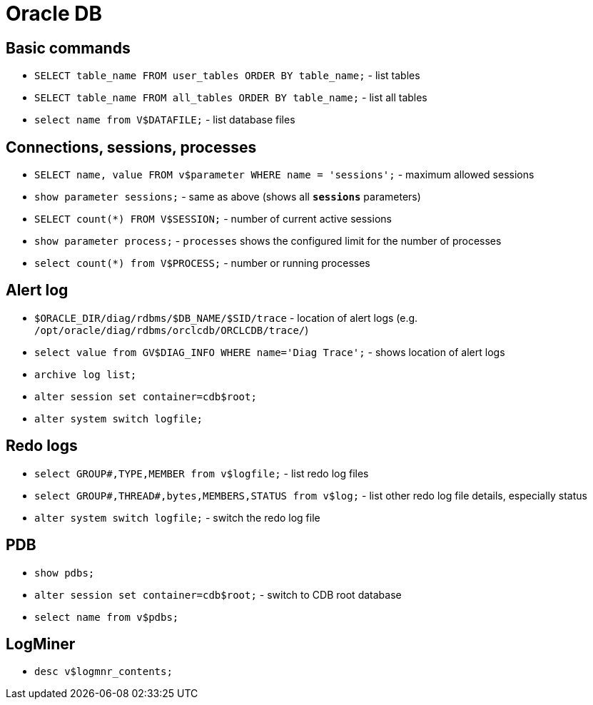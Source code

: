 = Oracle DB

== Basic commands

* `SELECT table_name FROM user_tables ORDER BY table_name;` - list tables
* `SELECT table_name FROM all_tables ORDER BY table_name;` - list all tables

* `select name from V$DATAFILE;` - list database files

== Connections, sessions, processes

* `SELECT name, value FROM v$parameter WHERE name = 'sessions';` - maximum allowed sessions
* `show parameter sessions;` - same as above (shows all `*sessions*` parameters)
* `SELECT count(*) FROM V$SESSION;` - number of current active sessions

* `show parameter process;` - `processes` shows the configured limit for the number of processes
* `select count(*) from V$PROCESS;` - number or running processes

== Alert log

* `$ORACLE_DIR/diag/rdbms/$DB_NAME/$SID/trace` - location of alert logs (e.g. `/opt/oracle/diag/rdbms/orclcdb/ORCLCDB/trace/`)
* `select value from GV$DIAG_INFO WHERE name='Diag Trace';` - shows location of alert logs
* `archive log list;`

* `alter session set container=cdb$root;`
* `alter system switch logfile;`

== Redo logs

* `select GROUP#,TYPE,MEMBER from v$logfile;` - list redo log files
* `select GROUP#,THREAD#,bytes,MEMBERS,STATUS from v$log;` - list other redo log file details, especially status
* `alter system switch logfile;` - switch the redo log file

== PDB

* `show pdbs;`
* `alter session set container=cdb$root;` - switch to CDB root database
* `select name from v$pdbs;`

== LogMiner

* `desc v$logmnr_contents;`

